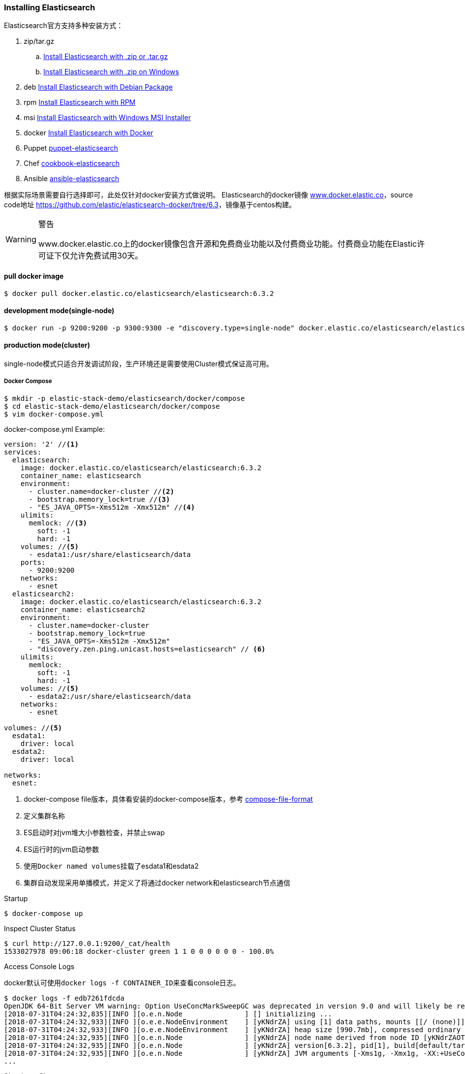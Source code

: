 === Installing Elasticsearch

Elasticsearch官方支持多种安装方式：

. zip/tar.gz
.. https://www.elastic.co/guide/en/elasticsearch/reference/6.3/zip-targz.html[Install Elasticsearch with
.zip or .tar.gz]
.. https://www.elastic.co/guide/en/elasticsearch/reference/6.3/zip-windows.html[Install Elasticsearch with .zip on
Windows]
. deb https://www.elastic.co/guide/en/elasticsearch/reference/6.3/deb.html[Install Elasticsearch with Debian Package]
. rpm https://www.elastic.co/guide/en/elasticsearch/reference/6.3/rpm.html[Install Elasticsearch with RPM]
. msi https://www.elastic.co/guide/en/elasticsearch/reference/6.3/windows.html[Install Elasticsearch with Windows MSI
 Installer]
. docker https://www.elastic.co/guide/en/elasticsearch/reference/6.3/docker.html[Install Elasticsearch with Docker]
. Puppet https://github.com/elastic/puppet-elasticsearch[puppet-elasticsearch]
. Chef https://github.com/elastic/cookbook-elasticsearch[cookbook-elasticsearch]
. Ansible https://github.com/elastic/ansible-elasticsearch[
ansible-elasticsearch]

根据实际场景需要自行选择即可，此处仅针对docker安装方式做说明。
Elasticsearch的docker镜像 https://www.docker.elastic.co/[www.docker.elastic.co]，source code地址 https://github.com/elastic/elasticsearch-docker/tree/6.3[https://github.com/elastic/elasticsearch-docker/tree/6.3]，镜像基于centos构建。

.警告
[WARNING]
====
www.docker.elastic.co上的docker镜像包含开源和免费商业功能以及付费商业功能。付费商业功能在Elastic许可证下仅允许免费试用30天。
====

==== pull docker image
[source,bash]
--
$ docker pull docker.elastic.co/elasticsearch/elasticsearch:6.3.2
--

==== development mode(single-node)
[source,bash]
--
$ docker run -p 9200:9200 -p 9300:9300 -e "discovery.type=single-node" docker.elastic.co/elasticsearch/elasticsearch:6.3.2
--

==== production mode(cluster)
single-node模式只适合开发调试阶段，生产环境还是需要使用Cluster模式保证高可用。

===== Docker Compose
[source,bash]
--
$ mkdir -p elastic-stack-demo/elasticsearch/docker/compose
$ cd elastic-stack-demo/elasticsearch/docker/compose
$ vim docker-compose.yml
--

.docker-compose.yml Example:
[source,yaml]
--
version: '2' //<1>
services:
  elasticsearch:
    image: docker.elastic.co/elasticsearch/elasticsearch:6.3.2
    container_name: elasticsearch
    environment:
      - cluster.name=docker-cluster //<2>
      - bootstrap.memory_lock=true //<3>
      - "ES_JAVA_OPTS=-Xms512m -Xmx512m" //<4>
    ulimits:
      memlock: //<3>
        soft: -1
        hard: -1
    volumes: //<5>
      - esdata1:/usr/share/elasticsearch/data
    ports:
      - 9200:9200
    networks:
      - esnet
  elasticsearch2:
    image: docker.elastic.co/elasticsearch/elasticsearch:6.3.2
    container_name: elasticsearch2
    environment:
      - cluster.name=docker-cluster
      - bootstrap.memory_lock=true
      - "ES_JAVA_OPTS=-Xms512m -Xmx512m"
      - "discovery.zen.ping.unicast.hosts=elasticsearch" // <6>
    ulimits:
      memlock:
        soft: -1
        hard: -1
    volumes: //<5>
      - esdata2:/usr/share/elasticsearch/data
    networks:
      - esnet

volumes: //<5>
  esdata1:
    driver: local
  esdata2:
    driver: local

networks:
  esnet:
--
<1> docker-compose file版本，具体看安装的docker-compose版本，参考 https://docs.docker.com/compose/compose-file/[compose-file-format]
<2> 定义集群名称
<3> ES启动时对jvm堆大小参数检查，并禁止swap
<4> ES运行时的jvm启动参数
<5> 使用``Docker named volumes``挂载了esdata1和esdata2
<6> 集群自动发现采用单播模式，并定义了将通过docker network和elasticsearch节点通信

.Startup
[source,bash]
--
$ docker-compose up
--

.Inspect Cluster Status
[source,bash]
--
$ curl http://127.0.0.1:9200/_cat/health
1533027978 09:06:18 docker-cluster green 1 1 0 0 0 0 0 0 - 100.0%
--

.Access Console Logs
docker默认可使用``docker logs -f CONTAINER_ID``来查看console日志。
[source,bash]
--
$ docker logs -f edb7261fdcda
OpenJDK 64-Bit Server VM warning: Option UseConcMarkSweepGC was deprecated in version 9.0 and will likely be removed in a future release.
[2018-07-31T04:24:32,835][INFO ][o.e.n.Node               ] [] initializing ...
[2018-07-31T04:24:32,933][INFO ][o.e.e.NodeEnvironment    ] [yKNdrZA] using [1] data paths, mounts [[/ (none)]], net usable_space [9.4gb], net total_space [45.7gb], types [aufs]
[2018-07-31T04:24:32,933][INFO ][o.e.e.NodeEnvironment    ] [yKNdrZA] heap size [990.7mb], compressed ordinary object pointers [true]
[2018-07-31T04:24:32,935][INFO ][o.e.n.Node               ] [yKNdrZA] node name derived from node ID [yKNdrZAOTCmnPs-qCTicEA]; set [node.name] to override
[2018-07-31T04:24:32,935][INFO ][o.e.n.Node               ] [yKNdrZA] version[6.3.2], pid[1], build[default/tar/053779d/2018-07-20T05:20:23.451332Z], OS[Linux/4.13.0-32-generic/amd64], JVM["Oracle Corporation"/OpenJDK 64-Bit Server VM/10.0.2/10.0.2+13]
[2018-07-31T04:24:32,935][INFO ][o.e.n.Node               ] [yKNdrZA] JVM arguments [-Xms1g, -Xmx1g, -XX:+UseConcMarkSweepGC, -XX:CMSInitiatingOccupancyFraction=75, -XX:+UseCMSInitiatingOccupancyOnly, -XX:+AlwaysPreTouch, -Xss1m, -Djava.awt.headless=true, -Dfile.encoding=UTF-8, -Djna.nosys=true, -XX:-OmitStackTraceInFastThrow, -Dio.netty.noUnsafe=true, -Dio.netty.noKeySetOptimization=true, -Dio.netty.recycler.maxCapacityPerThread=0, -Dlog4j.shutdownHookEnabled=false, -Dlog4j2.disable.jmx=true, -Djava.io.tmpdir=/tmp/elasticsearch.5kUp7tqT, -XX:+HeapDumpOnOutOfMemoryError, -XX:HeapDumpPath=data, -XX:ErrorFile=logs/hs_err_pid%p.log, -Xlog:gc*,gc+age=trace,safepoint:file=logs/gc.log:utctime,pid,tags:filecount=32,filesize=64m, -Djava.locale.providers=COMPAT, -XX:UseAVX=2, -Des.cgroups.hierarchy.override=/, -Des.path.home=/usr/share/elasticsearch, -Des.path.conf=/usr/share/elasticsearch/config, -Des.distribution.flavor=default, -Des.distribution.type=tar]
...
--

.Shutdown Cluster
正常关闭docker容器，但仍保留数据卷，以便下次重启。
[source,bash]
--
$ docker-compose down
--

.Shutdown And Destory Data Volumes
[source,bash]
--
$ docker-compose down -v
--

===== Docker Run
``docker run``和``docker-compose``在本质上并无差别，``docker run``可以通过指定``-e "cluster
.name=mynewclustername"``的形式指定环境变量，也可以通过指定挂载配置文件的形式来达到相同的效果。

.Bind-mounted configuration
Elasticsearch在容器中会从``/usr/share/elasticsearch/config/``目录下加载集群配置以及JVM参数，所以可以将自定义配置文件挂载到config目录下。
[source,bash]
----
$ mkdir -p elastic-stack-demo/elasticsearch/docker/run
$ cd elastic-stack-demo/elasticsearch/docker/run
$ cp elastic-stack-demo/elasticsearch/docker/compose/docker-compose.yml custom_elasticsearch.yml
$ docker run -v full_path_to/custom_elasticsearch.yml:/usr/share/elasticsearch/config/elasticsearch.yml docker.elastic.co/elasticsearch/elasticsearch:6.3.2
----

.mounted configuration注意事项
[IMPORTANT]
====
docker容器中是以用户``elasticsearch``来启动服务的，``uid:gid 1000:1000``。所以如果使用挂载配置文件的方式，必须保证挂载的目录和文件对``elasticsearch``用户是可访问的。
====

==== 生产模式注意事项
===== 文件读写权限
默认情况下，ES会在容器中以``elasticsearch``用户运行，用户id以及用户组id(``uid:gid``)为
``1000:1000``。所以必须保证``elasticsearch``用户对挂载的目录或文件有可读权限，对数据和日志文件夹有可写权限。

.设置方法：
1.将挂载目录授权给gid为``1000``或``0``::
[source,bash]
----
mkdir esdatadir
chmod g+rwx esdatadir
chgrp 1000 esdatadir
----
2.添加环境变量``TAKE_FILE_OWNERSHIP``强制容器改变挂载目录权限:: 在这种情况下，挂载目录所有权将变更为``uid:gid 1000:0``。
[source,bash]
----
docker run -e "TAKE_FILE_OWNERSHIP"
----

===== 进程最大VMA(虚拟内存区域)数
系统参数``vm.max_map_count``不得小于``262144``，否则启动会报如下错误：
[source,bash]
----
elasticsearch     | ERROR: [1] bootstrap checks failed
elasticsearch     | [1]: max virtual memory areas vm.max_map_count [65530] is too low, increase to at least [262144]
elasticsearch2    | ERROR: [1] bootstrap checks failed
elasticsearch2    | [1]: max virtual memory areas vm.max_map_count [65530] is too low, increase to at least [262144]
elasticsearch2    | [2018-08-01T08:12:55,324][INFO ][o.e.n.Node               ] [OriPJNU] stopping ...
elasticsearch     | [2018-08-01T08:12:55,325][INFO ][o.e.n.Node               ] [TYoRv2z] stopping ...
elasticsearch     | [2018-08-01T08:12:55,367][INFO ][o.e.n.Node               ] [TYoRv2z] stopped
elasticsearch     | [2018-08-01T08:12:55,368][INFO ][o.e.n.Node               ] [TYoRv2z] closing ...
elasticsearch     | [2018-08-01T08:12:55,375][INFO ][o.e.n.Node               ] [TYoRv2z] closed
elasticsearch2    | [2018-08-01T08:12:55,382][INFO ][o.e.n.Node               ] [OriPJNU] stopped
elasticsearch2    | [2018-08-01T08:12:55,382][INFO ][o.e.n.Node               ] [OriPJNU] closing ...
elasticsearch2    | [2018-08-01T08:12:55,390][INFO ][o.e.n.Node               ] [OriPJNU] closed
elasticsearch2    | [2018-08-01T08:12:55,391][INFO ][o.e.x.m.j.p.NativeController] Native controller process has stopped - no new native processes can be started
----

.查询当前``vm.max_map_count``
[source,bash]
----
$ grep vm.max_map_count /etc/sysctl.conf
----
如果没有则为系统默认值，通常是``65530``。


.设置``vm.max_map_count``
[source,bash]
----
$ sudo sysctl -w vm.max_map_count=262144

vm.max_map_count = 262144
----

.为什么要调整进程最大VMA数量
[TIP]
====
虚拟内存区域是一个连续的虚拟地址空间区域。在进程的生命周期中，每当程序尝试在内存中映射文件，链接到共享内存段，或者分配堆空间的时候，这些区域将被创建。调优这个值将限制进程可拥有VMA的数量。限制一个进程拥有VMA
的总数可能导致应用程序出错，因为当进程达到了VMA上限但又只能释放少量的内存给其他的内核进程使用时，操作系统会抛出内存不足的错误。如果你的操作系统在NORMAL区域仅占用少量的内存，那么调低这个值可以帮助释放内存给内核用。

https://blog.csdn.net/teaey/article/details/21626621[Java使用NIO MappedByteBuffer因VMA不足导致OOM]
====

===== 用户最大进程数
``nproc``限制了用户所能创建的最大进程数量，ES容器最好是将这个限制上限调高。
[source,bash]
--
$ docker run --ulimit nofile=65536:65536
--

===== 进程最大打开文件数
``nofile``限制了单个进程内所能打开的文件FD(file descriptor)数量，ES容器最好是将这个限制上限调高。

===== 禁用Swap和堆内存扩容
swap和堆内存扩容会大大降低ES的性能，所以通常需要在生成模式下禁用这两项。

.yml：
[souce,yaml]
----
environment:
 - bootstrap.memory_lock=true
 - "ES_JAVA_OPTS=-Xms512m -Xmx512m"
ulimits:
 memlock:
  soft: -1
  hard: -1
----

.docker run:
[souce,bash]
----
$ docker run -e "bootstrap.memory_lock=true" -e ES_JAVA_OPTS="-Xms16g -Xmx16g" --ulimit memlock=-1:-1
----

===== 开放端口设置
建议使用``--publish-all``随机发布端口，除非只在每台机器上只发布一个ES实例。

===== 单独挂载数据目录
永远都挂载一个数据卷到``/usr/share/elasticsearch/data``上，就像上面的示例中一样。理由如下：

. ES的数据不会丢失，除非删除了数据卷；
. Elasticsearch对I/O依赖较重，Docker的多层存储文件系统不适合高速I/O；
. 允许使用Docker Volumes Plugin，即可以和操作系统使用不同的FS。

===== 逻辑卷设置
如果使用了逻辑卷，则确保配置docker使用``direct-lvm``，而不是使用默认的``loop-lvm``。

===== 根据情况选择日志驱动
请考虑使用其他日志记录驱动程序集中日志。 另请注意，默认的``json-file``日志记录驱动程序不适合生产使用。